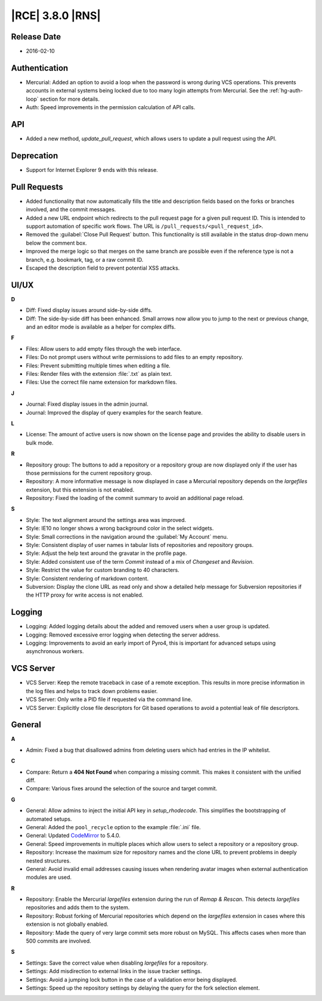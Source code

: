 |RCE| 3.8.0 |RNS|
-----------------

Release Date
^^^^^^^^^^^^

- 2016-02-10


Authentication
^^^^^^^^^^^^^^

- Mercurial: Added an option to avoid a loop when the password is wrong during
  VCS operations. This prevents accounts in external systems being locked
  due to too many login attempts from Mercurial. See the :ref:`hg-auth-loop`
  section for more details.
- Auth: Speed improvements in the permission calculation of API calls.

API
^^^

- Added a new method, `update_pull_request`, which allows users to
  update a pull request using the API.

Deprecation
^^^^^^^^^^^

- Support for Internet Explorer 9 ends with this release.

Pull Requests
^^^^^^^^^^^^^

- Added functionality that now automatically fills the title and description
  fields based on the forks or branches involved, and the commit messages.
- Added a new URL endpoint which redirects to the pull request page
  for a given pull request ID. This is intended to support automation of
  specific work flows. The URL is ``/pull_requests/<pull_request_id>``.
- Removed the :guilabel:`Close Pull Request` button. This functionality is
  still available in the status drop-down menu below the comment box.
- Improved the merge logic so that merges on the same branch are
  possible even if the reference type is not a branch, e.g. bookmark, tag, or
  a raw commit ID.
- Escaped the description field to prevent potential XSS attacks.

UI/UX
^^^^^

**D**

- Diff: Fixed display issues around side-by-side diffs.
- Diff: The side-by-side diff has been enhanced. Small arrows now allow you to
  jump to the next or previous change, and an editor mode is available as a
  helper for complex diffs.

**F**

- Files: Allow users to add empty files through the web interface.
- Files: Do not prompt users without write permissions to add files to an empty
  repository.
- Files: Prevent submitting multiple times when editing a file.
- Files: Render files with the extension :file:`.txt` as plain text.
- Files: Use the correct file name extension for markdown files.

**J**

- Journal: Fixed display issues in the admin journal.
- Journal: Improved the display of query examples for the search feature.

**L**

- License: The amount of active users is now shown on the license page and
  provides the ability to disable users in bulk mode.

**R**

- Repository group: The buttons to add a repository or a repository group are
  now displayed only if the user has those permissions for the current
  repository group.
- Repository: A more informative message is now displayed in case a Mercurial
  repository depends on the *largefiles* extension, but this extension is not
  enabled.
- Repository: Fixed the loading of the commit summary to avoid an additional
  page reload.

**S**

- Style: The text alignment around the settings area was improved.
- Style: IE10 no longer shows a wrong background color in the select widgets.
- Style: Small corrections in the navigation around the :guilabel:`My Account`
  menu.
- Style: Consistent display of user names in tabular lists of repositories
  and repository groups.
- Style: Adjust the help text around the gravatar in the profile page.
- Style: Added consistent use of the term *Commit* instead of a mix of
  *Changeset* and *Revision*.
- Style: Restrict the value for custom branding to 40 characters.
- Style: Consistent rendering of markdown content.
- Subversion: Display the clone URL as read only and show a detailed help
  message for Subversion repositories if the HTTP proxy for write access is not
  enabled.

Logging
^^^^^^^

- Logging: Added logging details about the added and removed users when a user
  group is updated.
- Logging: Removed excessive error logging when detecting the server address.
- Logging: Improvements to avoid an early import of Pyro4, this is important
  for advanced setups using asynchronous workers.

VCS Server
^^^^^^^^^^

- VCS Server: Keep the remote traceback in case of a remote exception. This
  results in more precise information in the log files and helps to track down
  problems easier.
- VCS Server: Only write a PID file if requested via the command line.
- VCS Server: Explicitly close file descriptors for Git based operations to
  avoid a potential leak of file descriptors.

General
^^^^^^^

**A**

- Admin: Fixed a bug that disallowed admins from deleting users which had
  entries in the IP whitelist.

**C**

- Compare: Return a **404 Not Found** when comparing a missing commit. This
  makes it consistent with the unified diff.
- Compare: Various fixes around the selection of the source and target commit.

**G**

- General: Allow admins to inject the initial API key in `setup_rhodecode`. This
  simplifies the bootstrapping of automated setups.
- General: Added the ``pool_recycle`` option to the example :file:`.ini` file.
- General: Updated `CodeMirror`_ to 5.4.0.
- General: Speed improvements in multiple places which allow users to select a
  repository or a repository group.
- Repository: Increase the maximum size for repository names and the clone URL
  to prevent problems in deeply nested structures.
- General: Avoid invalid email addresses causing issues when rendering
  avatar images when external authentication modules are used.

**R**

- Repository: Enable the Mercurial *largefiles* extension during the run of
  *Remap & Rescan*. This detects *largefiles* repositories and adds them to
  the system.
- Repository: Robust forking of Mercurial repositories which depend on the
  *largefiles* extension in cases where this extension is not globally
  enabled.
- Repository: Made the query of very large commit sets more robust on
  MySQL. This affects cases when more than 500 commits are involved.

**S**

- Settings: Save the correct value when disabling *largefiles* for a repository.
- Settings: Add misdirection to external links in the issue tracker settings.
- Settings: Avoid a jumping lock button in the case of a validation error being
  displayed.
- Settings: Speed up the repository settings by delaying the query for the fork
  selection element.

.. _CodeMirror: https://codemirror.net/
